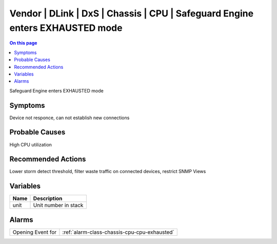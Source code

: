 .. _event-class-vendor-dlink-dxs-chassis-cpu-safeguard-engine-enters-exhausted-mode:

=============================================================================
Vendor | DLink | DxS | Chassis | CPU | Safeguard Engine enters EXHAUSTED mode
=============================================================================
.. contents:: On this page
    :local:
    :backlinks: none
    :depth: 1
    :class: singlecol

Safeguard Engine enters EXHAUSTED mode

Symptoms
--------
Device not responce, can not establish new connections

Probable Causes
---------------
High CPU utilization

Recommended Actions
-------------------
Lower storm detect threshold, filter waste traffic on connected devices, restrict SNMP Views

Variables
----------
==================== ==================================================
Name                 Description
==================== ==================================================
unit                 Unit number in stack
==================== ==================================================

Alarms
------
================= ======================================================================
Opening Event for :ref:`alarm-class-chassis-cpu-cpu-exhausted`
================= ======================================================================
